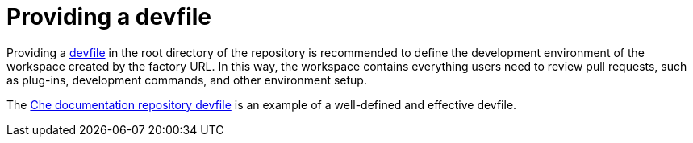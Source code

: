 // Module included in the following assemblies:
//
// hosted-che

[id="providing-a-devfile_{context}"]
= Providing a devfile

Providing a link:https://devfile.io/[devfile] in the root directory of the repository is recommended to define the development environment of the workspace created by the factory URL.
In this way, the workspace contains everything users need to review pull requests, such as plug-ins, development commands, and other environment setup.

The link:https://github.com/eclipse/che-docs/blob/main/devfile.yaml[Che documentation repository devfile] is an example of a well-defined and effective devfile.
